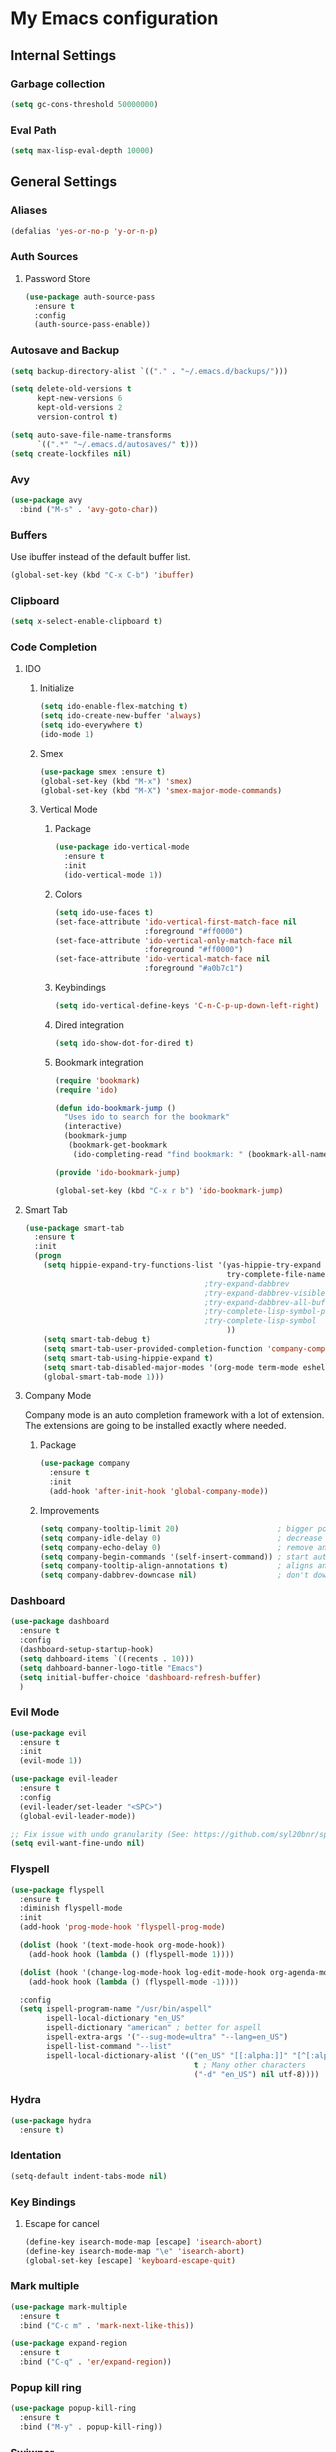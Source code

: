 * My Emacs configuration
** Internal Settings
*** Garbage collection
    #+BEGIN_SRC emacs-lisp
      (setq gc-cons-threshold 50000000)
    #+END_SRC
*** Eval Path
    #+BEGIN_SRC emacs-lisp
      (setq max-lisp-eval-depth 10000)
    #+END_SRC
** General Settings
*** Aliases
    #+BEGIN_SRC emacs-lisp
      (defalias 'yes-or-no-p 'y-or-n-p)
    #+END_SRC
*** Auth Sources
**** Password Store
     #+BEGIN_SRC emacs-lisp
       (use-package auth-source-pass
         :ensure t
         :config
         (auth-source-pass-enable))
     #+END_SRC
*** Autosave and Backup
    #+BEGIN_SRC emacs-lisp
      (setq backup-directory-alist `(("." . "~/.emacs.d/backups/")))

      (setq delete-old-versions t
            kept-new-versions 6
            kept-old-versions 2
            version-control t)

      (setq auto-save-file-name-transforms
            `((".*" "~/.emacs.d/autosaves/" t)))
      (setq create-lockfiles nil)
    #+END_SRC
*** Avy
    #+BEGIN_SRC emacs-lisp
      (use-package avy
        :bind ("M-s" . 'avy-goto-char))
    #+END_SRC
*** Buffers
    Use ibuffer instead of the default buffer list.
    #+BEGIN_SRC emacs-lisp
      (global-set-key (kbd "C-x C-b") 'ibuffer)
    #+END_SRC
*** Clipboard
    #+BEGIN_SRC emacs-lisp
      (setq x-select-enable-clipboard t)
    #+END_SRC
*** Code Completion
**** IDO
***** Initialize
      #+BEGIN_SRC emacs-lisp
        (setq ido-enable-flex-matching t)
        (setq ido-create-new-buffer 'always)
        (setq ido-everywhere t)
        (ido-mode 1)
      #+END_SRC
***** Smex      
      #+BEGIN_SRC emacs-lisp
        (use-package smex :ensure t)
        (global-set-key (kbd "M-x") 'smex)
        (global-set-key (kbd "M-X") 'smex-major-mode-commands)
      #+END_SRC
***** Vertical Mode
****** Package
       #+BEGIN_SRC emacs-lisp
         (use-package ido-vertical-mode
           :ensure t
           :init
           (ido-vertical-mode 1))
       #+END_SRC
****** Colors
       #+BEGIN_SRC emacs-lisp
         (setq ido-use-faces t)
         (set-face-attribute 'ido-vertical-first-match-face nil
                             :foreground "#ff0000")
         (set-face-attribute 'ido-vertical-only-match-face nil
                             :foreground "#ff0000")
         (set-face-attribute 'ido-vertical-match-face nil
                             :foreground "#a0b7c1")
       #+END_SRC
****** Keybindings
       #+BEGIN_SRC emacs-lisp
         (setq ido-vertical-define-keys 'C-n-C-p-up-down-left-right)
       #+END_SRC      
****** Dired integration
       #+BEGIN_SRC emacs-lisp
         (setq ido-show-dot-for-dired t)
       #+END_SRC
****** Bookmark integration
       #+BEGIN_SRC emacs-lisp
         (require 'bookmark)
         (require 'ido)

         (defun ido-bookmark-jump ()
           "Uses ido to search for the bookmark"
           (interactive)
           (bookmark-jump
            (bookmark-get-bookmark
             (ido-completing-read "find bookmark: " (bookmark-all-names)))))

         (provide 'ido-bookmark-jump)

         (global-set-key (kbd "C-x r b") 'ido-bookmark-jump)
       #+END_SRC
**** Smart Tab
     #+BEGIN_SRC emacs-lisp
       (use-package smart-tab
         :ensure t
         :init
         (progn
           (setq hippie-expand-try-functions-list '(yas-hippie-try-expand
                                                    try-complete-file-name-partially
                                               ;try-expand-dabbrev
                                               ;try-expand-dabbrev-visible
                                               ;try-expand-dabbrev-all-buffers
                                               ;try-complete-lisp-symbol-partially
                                               ;try-complete-lisp-symbol
                                                    ))
           (setq smart-tab-debug t)
           (setq smart-tab-user-provided-completion-function 'company-complete)
           (setq smart-tab-using-hippie-expand t)
           (setq smart-tab-disabled-major-modes '(org-mode term-mode eshell-mode inferior-python-mode))
           (global-smart-tab-mode 1)))
     #+END_SRC
**** Company Mode
     Company mode is an auto completion framework with a lot of extension.
     The extensions are going to be installed exactly where needed.
***** Package
      #+BEGIN_SRC emacs-lisp
        (use-package company
          :ensure t
          :init
          (add-hook 'after-init-hook 'global-company-mode))
      #+END_SRC
***** Improvements
      #+BEGIN_SRC emacs-lisp
        (setq company-tooltip-limit 20)                      ; bigger popup window
        (setq company-idle-delay 0)                          ; decrease delay before autocompletion popup shows
        (setq company-echo-delay 0)                          ; remove annoying blinking
        (setq company-begin-commands '(self-insert-command)) ; start autocompletion only after typing
        (setq company-tooltip-align-annotations t)           ; aligns annotation to the right hand side
        (setq company-dabbrev-downcase nil)                  ; don't downcase
      #+END_SRC
*** Dashboard
    #+BEGIN_SRC emacs-lisp
      (use-package dashboard
        :ensure t
        :config
        (dashboard-setup-startup-hook)
        (setq dahboard-items `((recents . 10)))
        (setq dahboard-banner-logo-title "Emacs")
        (setq initial-buffer-choice 'dashboard-refresh-buffer)
        )
    #+END_SRC
*** Evil Mode
    #+BEGIN_SRC emacs-lisp
      (use-package evil
        :ensure t
        :init
        (evil-mode 1))

      (use-package evil-leader
        :ensure t
        :config
        (evil-leader/set-leader "<SPC>")
        (global-evil-leader-mode))

      ;; Fix issue with undo granularity (See: https://github.com/syl20bnr/spacemacs/issues/2675)
      (setq evil-want-fine-undo nil)
    #+END_SRC
*** Flyspell 
    #+BEGIN_SRC emacs-lisp
      (use-package flyspell
        :ensure t
        :diminish flyspell-mode
        :init
        (add-hook 'prog-mode-hook 'flyspell-prog-mode)

        (dolist (hook '(text-mode-hook org-mode-hook))
          (add-hook hook (lambda () (flyspell-mode 1))))

        (dolist (hook '(change-log-mode-hook log-edit-mode-hook org-agenda-mode-hook))
          (add-hook hook (lambda () (flyspell-mode -1))))

        :config
        (setq ispell-program-name "/usr/bin/aspell"
              ispell-local-dictionary "en_US"
              ispell-dictionary "american" ; better for aspell
              ispell-extra-args '("--sug-mode=ultra" "--lang=en_US")
              ispell-list-command "--list"
              ispell-local-dictionary-alist '(("en_US" "[[:alpha:]]" "[^[:alpha:]]" "['‘’]"
                                               t ; Many other characters
                                               ("-d" "en_US") nil utf-8))))
    #+END_SRC
*** Hydra
    #+BEGIN_SRC emacs-lisp
      (use-package hydra
        :ensure t)
    #+END_SRC
*** Identation
    #+BEGIN_SRC emacs-lisp
      (setq-default indent-tabs-mode nil)
    #+END_SRC
*** Key Bindings
**** Escape for cancel
     #+BEGIN_SRC emacs-lisp
       (define-key isearch-mode-map [escape] 'isearch-abort)
       (define-key isearch-mode-map "\e" 'isearch-abort)
       (global-set-key [escape] 'keyboard-escape-quit)
     #+END_SRC
*** Mark multiple
    #+BEGIN_SRC emacs-lisp
      (use-package mark-multiple
        :ensure t
        :bind ("C-c m" . 'mark-next-like-this))

      (use-package expand-region
        :ensure t
        :bind ("C-q" . 'er/expand-region))
    #+END_SRC
*** Popup kill ring
    #+BEGIN_SRC emacs-lisp
      (use-package popup-kill-ring
        :ensure t
        :bind ("M-y" . popup-kill-ring))
    #+END_SRC
*** Swiwper
    #+BEGIN_SRC emacs-lisp
      (use-package swiper
        :bind ("C-s" . 'swiper)
        :custom
        (swiper-action-recenter t))
    #+END_SRC
*** Transparency
    #+BEGIN_SRC emacs-lisp
      (set-frame-parameter (selected-frame) 'alpha '(95 . 80))
      (add-to-list 'default-frame-alist '(alpha . (95. 80)))
    #+END_SRC
*** Windows
**** Switching
     #+BEGIN_SRC emacs-lisp
       (use-package ace-window 
         :ensure t
         :init
         (global-set-key (kbd "M-o") 'ace-window))
     #+END_SRC
**** Splitting     
     #+BEGIN_SRC emacs-lisp
       (defun split-and-follow-horizontally ()
         (interactive)
         (split-window-right)
         (balance-windows)
         (other-window 1))

       (global-set-key (kbd "C-x 2") 'split-and-follow-horizontally)

       (defun split-and-follow-vertically ()
         (interactive)
         (split-window-below)
         (balance-windows)
         (other-window 1))

       (global-set-key (kbd "C-x 3") 'split-and-follow-vertically)
     #+END_SRC
*** Which Key
    #+BEGIN_SRC emacs-lisp
      (use-package which-key
        :ensure t
        :init
        (which-key-mode))
    #+END_SRC  
** UI
*** Layout
    #+BEGIN_SRC emacs-lisp
      (tool-bar-mode -1)
      (menu-bar-mode -1)
      (scroll-bar-mode -1)
    #+END_SRC      
*** Windows
**** winum
     #+BEGIN_SRC emacs-lisp
       (use-package winum
         :ensure t
         :init
         (setq winum-keymap
               (let ((map (make-sparse-keymap)))
                 (define-key map (kbd "C-`") 'winum-select-window-by-number)
                 (define-key map (kbd "M-0") 'winum-select-window-0-or-10)
                 (define-key map (kbd "M-1") 'winum-select-window-1)
                 (define-key map (kbd "M-2") 'winum-select-window-2)
                 (define-key map (kbd "M-3") 'winum-select-window-3)
                 (define-key map (kbd "M-4") 'winum-select-window-4)
                 (define-key map (kbd "M-5") 'winum-select-window-5)
                 (define-key map (kbd "M-6") 'winum-select-window-6)
                 (define-key map (kbd "M-7") 'winum-select-window-7)
                 (define-key map (kbd "M-8") 'winum-select-window-8)
                 map)))
     #+END_SRC
*** Editor
**** Arrow Keys
     #+BEGIN_SRC emacs-lisp
       (define-minor-mode no-arrows-mode
         "Overrides all major and minor mode keys"
         :global nil)

       (defvar no-arrows-map (make-sparse-keymap "no-arrows-map")
         "Override all major and minor mode keys")

       (add-to-list 'emulation-mode-map-alists
                    `((no-arrows-mode . ,no-arrows-map)))

       (define-key no-arrows-map (kbd "<left>")
         (lambda ()
           (interactive)
           (message "Use Vim keys: h for Left")))

       (define-key no-arrows-map (kbd "<right>")
         (lambda ()
           (interactive)
           (message "Use Vim keys: l for Right")))

       (define-key no-arrows-map (kbd "<up>")
         (lambda ()
           (interactive)
           (message "Use Vim keys: k for Up")))

       (define-key no-arrows-map (kbd "<down>")
         (lambda ()
           (interactive)
           (message "Use Vim keys: j for Down")))

       (evil-make-intercept-map no-arrows-map)
       (add-hook 'prog-mode-hook 'no-arrows-mode)
       (add-hook 'org-mode-hook 'no-arrows-mode)
     #+END_SRC
**** Editorconfig     
     #+BEGIN_SRC emacs-lisp
       (use-package editorconfig
         :ensure t
         :config
         (editorconfig-mode 1))
     #+END_SRC
**** Highlight line
     #+BEGIN_SRC emacs-lisp
       (global-hl-line-mode t)
     #+END_SRC
**** Line numbers
     #+BEGIN_SRC emacs-lisp
       (use-package linum-relative
         :ensure t
         :init
         (setq linum-relative-current-symbol ""))

       (evil-leader/set-key "r" 'linum-relative-toggle)
       ;; We don't want this on non programming modes
       (add-hook 'prog-mode-hook (lambda () (linum-relative-mode)))
     #+END_SRC
**** Sudo edit
     This allows editing files that require root access.

     #+BEGIN_SRC emacs-lisp
       (use-package sudo-edit
         :ensure t
         :bind ("s-e" . sudo-edit))
     #+END_SRC
     The plugin plays extremely well with a custom su wrapper that combines su with passwordless sudo.
**** Scroll     
     #+BEGIN_SRC emacs-lisp
       (setq scroll-conservatively 100)
     #+END_SRC
**** Rainbow delimeters
     To be able to match parenthesis etc:
     #+BEGIN_SRC emacs-lisp
       (use-package rainbow-delimiters
         :ensure t
         :init
         (rainbow-delimiters-mode 1))
     #+END_SRC     
**** Visual fill column
     #+BEGIN_SRC emacs-lisp
       (use-package visual-fill-column
         :ensure t)
     #+END_SRC
*** Theme
    #+BEGIN_SRC emacs-lisp
      (load "~/.config/emacs/themes/darcula-theme.el")
    #+END_SRC
**** Custor cursor
     #+BEGIN_SRC emacs-lisp
       (setq-default cursor-type 'bar)
       (set-cursor-color "#ff0000")
       (set-face-attribute 'cursor "#ff0000")
     #+END_SRC
**** Custom colors
     #+BEGIN_SRC emacs-lisp
       (defun darkside()
         "Use dark background"
         (interactive)
         (set-foreground-color "#a9b7c1")
         (set-background-color "#262626")
         (set-cursor-color "#ff0000")
         (set-face-background 'vertical-border "#262626"))

       (defun lightside()
         "Use light background"
         (interactive)
         (set-foreground-color "#000000")
         (set-background-color "#e5e5e0")
         (set-cursor-color "#ff0000")
         (set-face-background 'highlight "#555555")
         (set-face-background 'vertical-border "#e5e5e0"))
       (darkside)
       ;; Let's hide the ugly vertical border
       (set-face-foreground 'vertical-border (face-background 'vertical-border))

       (defun laptop-mode()
         "Modify theme for latpop use"
         (interactive)
         (set-face-attribute 'default nil :height 75)
         )

       (defun desktop-mode()
         "Modify theme for latpop use"
         (interactive)
         (set-face-attribute 'default nil :height 100)
         )
     #+END_SRC
*** Status Line
**** COMMENT powerline
     #+BEGIN_SRC emacs-lisp
       (use-package powerline
         :ensure t)

       (require 'powerline)
       (powerline-center-theme)
       (setq powerline-default-separator    'arrow)
     #+END_SRC
**** COMMENT smartline
     #+BEGIN_SRC emacs-lisp
       (use-package smart-mode-line-powerline-theme	  :ensure t
         :after powerline
         :after smart-mode-line
         :config
         (sml/setup)
         (sml/apply-theme 'dark))

     #+END_SRC
**** spaceline
     #+BEGIN_SRC emacs-lisp
       (use-package spaceline
         :ensure t
         :init
         (progn
           (require 'spaceline-config)
           (setq powerline-default-separator 'arrow)
           (setq spaceline-workspace-numbers-unicode t)
                                               ;	 (setq spaceline-separator-dir-left '(left . left))
                                               ;	 (setq spaceline-separator-dir-right '(right . right))
           (setq powerline-height 32)
           (setq spaceline-highlight-face-func 'spaceline-highlight-face-evil-state)
           (winum-mode)
           (spaceline-toggle-major-mode-on)
           (spaceline-toggle-minor-modes-on)
           (spaceline-toggle-hud-on)
           (spaceline-toggle-projectile-root-on)
           (spaceline-toggle-version-control-on)
           (spaceline-toggle-python-pyenv-on)
           (spaceline-spacemacs-theme)
           ))
     #+END_SRC
**** Customization
     #+BEGIN_SRC emacs-lisp
       (set-face-attribute 'mode-line nil
                           :background "#262626"
                           :foreground "#555555"
                           :box nil)
       (set-face-attribute 'mode-line-inactive nil
                           :background "#262626"
                           :foreground "#262626"
                           :box nil)
       (set-face-attribute 'mode-line-buffer-id nil
                           :background  "#262626"
                           :foreground  "#c57632"
                           :box nil)
       (set-face-attribute 'mode-line-buffer-id-inactive nil
                           :background  "#262626"
                           :foreground  "#555555"
                           :box nil)

       (setq powerline-arrow-shape 'arrow)
     #+END_SRC     
*** Completion
** Tools
*** Browser
**** Package
     #+BEGIN_SRC emacs-lisp
       (use-package eww
         :ensure t)

       (use-package eww-lnum
         :ensure t)
     #+END_SRC
**** Hydra
     #+BEGIN_SRC emacs-lisp
       (defhydra eww-hydra (:hint nil :exit t)
         ;; The '_' character is not displayed. This affects columns alignment.
         ;; Remove s many spaces as needed to make up for the '_' deficit.
         "
                       ^Bookmark^                        ^Test or Task^                       ^Navigation^
                       ^^^^^^-----------------------------------------------------------------------------------------------
                        _B_: eww-bookmark-mode            _e_: eww                          _f_: eww-lnum-follow
                        _s_: eww-bookmark-save            _d_: eww-download                 _>_: eww-forward_url
                        _y_: eww-bookamrk-yank                                            _<_: eww-back-url
                        _k_: eww-bookamrk-kill                                            _u_: eww-up-url
                        _b_: eww-bookmark-browse                                          _t_: eww-top-url
                       "
                                               ; Edit
         ("B" eww-bookmark-mode)
         ("s" eww-bookmark-save)
         ("y" eww-bookmark-yank)
         ("k" eww-bookmark-kill)
         ("b" eww-bookamrk-browse)
                                               ; Task
         ("e" eww :hydra-deactivate t)
         ("d" eww-download)
                                               ; Navifation
         ("f" eww-lnum-follow)
         (">" eww-forward-url)
         ("<" eww-back-url)
         ("u" eww-up-url)
         ("t" eww-top-url)
         ("q" nil "quit"))

       (evil-leader/set-key "e" 'eww-hydra/body)
       (add-hook 'eww-after-render-hook 'eww-hydra/body)

     #+END_SRC
**** Custom     
     #+BEGIN_SRC emacs-lisp
       (defun xdg-open (url &rest ignore)
         "Calls xdg-open"
         (call-process-shell-command (format "xdg-open %s&" (url-encode-url url)) nil 0))

       (setq browse-url-browser-function 'xdg-open)
     #+END_SRC
*** Email
**** mu4e
***** package
      #+BEGIN_SRC emacs-lisp
        (use-package mu4e
          :load-path "/usr/share/emacs/site-lisp/mu4e/"
          )

        (use-package evil-mu4e
          :ensure t)
      #+END_SRC
***** account info
      #+BEGIN_SRC emacs-lisp
        (setq user-mail-address "iocanel@gmail.com"
              user-full-name "Ioannis Canellos")

        ;; mail directory
        (setq mu4e-maildir "~/.mail")
        (setq mu4e-drafts-folder "/iocanel@gmail.com/Drafts")
        (setq mu4e-refile-folder "/iocanel@gmail.com/Archived")
        (setq mu4e-trash-folder "/iocanel@gmail.com/Deleted Messages")
        (setq mu4e-sent-folder "/iocanel@gmail.com/Sent Messages")
        (setq mu4e-get-mail-command "~/scripts/util/get-mail-and-index")
        (setq mu4e-update-interval 300)

        (setq mu4e-compose-context-policy 'ask-if-none
              mu4e-context-policy 'pick-first
              mu4e-contexts
              `( ,(make-mu4e-context
                   :name "personal"
                   :enter-func (lambda () (mu4e-message "Switch to iocanel@gmail.com"))
                   ;; leave-func not defined
                   :match-func (lambda (msg)
                                 (when msg
                                   (string-match-p "^/iocanel@gmail.com" (mu4e-message-field msg :maildir))))
                   :vars '((smtpmail-smtp-user               . "iocanel@gmail.com")
                           (mail-reply-to                    . "iocanel@gmail.com")
                           (user-mail-address                . "iocanel@gmail.com")
                           (user-full-name                   . "Ioannis Canellos")
                           (message-send-mail-function       . message-send-mail-with-sendmail)
                           (sendmail-program                 . "/usr/bin/msmtp")
                           (message-sendmail-extra-arguments . ("-C" "/home/iocanel/.config/msmtp/config" "--read-envelope-from"))
                           (message-sendmail-f-is-evil       . t)
                           (mu4e-sent-messages-behavior      . delete)
                           (mu4e-compose-signature           . t)))
                 ,(make-mu4e-context
                   :name "redhat"
                   :enter-func (lambda () (mu4e-message "Switch to ikanello@redhat.com"))
                   :match-func (lambda (msg)
                                 (when msg
                                   (string-match-p "^/ikanello@redhat.com" (mu4e-message-field msg :maildir))))
                   :vars '((smtpmail-smtp-user               . "ikanello@redhat.com")
                           (mail-reply-to                    . "ikanello@redhat.com")
                           (user-mail-address                . "ikanello@redhat.com")
                           (user-full-name                   . "Ioannis Canellos")
                           (message-send-mail-function       . message-send-mail-with-sendmail)
                           (sendmail-program                 . "/usr/bin/msmtp")
                           (message-sendmail-extra-arguments . ("-C" "/home/iocanel/.config/msmtp/config" "--read-envelope-from"))
                           (message-sendmail-f-is-evil       . t)
                           (mu4e-sent-messages-behavior      . delete)
                           (mu4e-compose-signature           .  t)))))
      #+END_SRC
***** alerts
      #+BEGIN_SRC emacs-lisp
        (use-package mu4e-alert
          :ensure t)

        (setq mu4e-alert-interesting-mail-query
              (concat
               "flag:unread"
               " and not flag:list"
               " and not flag:trashed"
               " and (to:iocanel or ikanello)"))

        (mu4e-alert-set-default-style 'libnotify)
        (add-hook 'after-init-hook #'mu4e-alert-enable-notifications)

        (add-hook 'after-init-hook #'mu4e-alert-enable-mode-line-display)
      #+END_SRC
***** msmtp
      #+BEGIN_SRC emacs-lisp
        (setq message-send-mail-function 'message-send-mail-with-sendmail)
        (setq sendmail-program "msmtp")
        (setq message-sendmail-extra-arguments '("-C" "/home/iocanel/.config/msmtp/config" "--read-envelope-from"))
        (setq message-sendmail-f-is-evil 't)
        (setq message-kill-buffer-on-exit t)
      #+END_SRC
***** customization
      #+BEGIN_SRC emacs-lisp
        (set-face-attribute 'mu4e-replied-face nil :inherit 'link :underline nil)
        (set-face-attribute 'mu4e-trashed-face nil :foreground "#555555")
        (add-to-list 'mu4e-view-actions '("ViewInBrowser" . mu4e-action-view-in-browser) t)
        (setq mu4e-headers-results-limit 1000000)
        ;; Why would I want to leave my message open after I've sent it?
        (setq message-kill-buffer-on-exit t)
        ;; Don't ask for a 'context' upon opening mu4e
        (setq mu4e-context-policy 'pick-first)
        ;; Don't ask to quit... why is this the default?
        (setq mu4e-confirm-quit nil)
        (setq mu4e-headers-visible-lines 25)

        (add-hook 'mu4e-view-mode-hook 'mu4e-mark-region-code)
        ;;; Show Smileys
        (add-hook 'mu4e-view-mode-hook 'smiley-buffer)

        (add-hook 'mu4e-compose-mode-hook
                  (lambda ()
                    (set-fill-column 72)
                    (auto-fill-mode 0)
                    (visual-fill-column-mode)
                    (setq visual-line-fringe-indicators '(left-curly-arrow right-curly-arrow))
                    (visual-line-mode)))
      #+END_SRC
***** bookmarks
      #+BEGIN_SRC emacs-lisp
                (setq mu4e-bookmarks
                      '(
                        ("date:2d..now AND flag:unread and NOT flag:trashed AND not flag:list AND date:30d..now AND (to:iocanel or ikanello)" "Must read" ?r)
                        ("flag:unread AND NOT flag:trashed AND NOT maildir:\"/Archived\"" "Unread messages" ?U)
                        ("date:2d..now AND flag:unread AND NOT flag:trashed AND NOT maildir:\"/Archived\"" "Recent unread messages" ?u)
                        ("mime:text/calendar" "Events" ?E)
                        ("date:30d..now AND mime:text/calendar" "Recent Events" ?e)
                        ("not flag:list AND date:30d..now AND (to:iocanel or ikanello)" "Personal" ?P)
                        ("date:2d..now AND not flag:list AND date:30d..now AND (to:iocanel or ikanello)" "Recent Personal" ?p)
                        ("date:today" "Today's messages" ?t)
                        ("date:7d..now" "Last 7 days" ?w)
                        ))
      #+END_SRC
*** LaTex
**** Package
     #+BEGIN_SRC emacs-lisp
       (use-package auctex
         :ensure t
         :mode ("\\.tex\\'" . latex-mode)
         :commands (latex-mode LaTeX-mode plain-tex-mode)
         :init
         (progn
           (add-hook 'LaTeX-mode-hook #'LaTeX-preview-setup)
           (add-hook 'LaTeX-mode-hook #'flyspell-mode)
           (add-hook 'LaTeX-mode-hook #'turn-on-reftex)
           (setq TeX-auto-save t
                 TeX-parse-self t
                 TeX-save-query nil
                 TeX-PDF-mode t)
           (setq-default TeX-master nil)))

     #+END_SRC
**** Preview
     #+BEGIN_SRC emacs-lisp
       (use-package latex-preview-pane
         :ensure t)
     #+END_SRC
**** Autofill
     #+BEGIN_SRC emacs-lisp
       (defun schnouki/latex-auto-fill ()
         "Turn on auto-fill for LaTeX mode."
         (turn-on-auto-fill)
         (set-fill-column 80)
         (setq default-justification 'left))
       (add-hook 'LaTeX-mode-hook #'schnouki/latex-auto-fill)
     #+END_SRC
**** Skip LaTex commands from spellchecking
     #+BEGIN_SRC emacs-lisp
       (defvar schnouki/ispell-tex-skip-alists
         '("cite" "nocite"
           "includegraphics"
           "author" "affil"
           "ref" "eqref" "pageref"
           "label"))
       (setq ispell-tex-skip-alists
             (list
              (append (car ispell-tex-skip-alists)
                      (mapcar #'(lambda (cmd) (list (concat "\\\\" cmd) 'ispell-tex-arg-end)) schnouki/ispell-tex-skip-alists))
              (cadr ispell-tex-skip-alists)))
     #+END_SRC
**** Synchronize with Evince
     #+BEGIN_SRC emacs-lisp
       (defun synctex/un-urlify (fname-or-url)
         "A trivial function that replaces a prefix of file:/// with just /."
         (if (string= (substring fname-or-url 0 8) "file:///")
             (substring fname-or-url 7)
           fname-or-url))

       (defun synctex/evince-sync (file linecol &rest ignored)
         "Handle synctex signal from Evince."
         (let* ((fname (url-unhex-string (synctex/un-urlify file)))
                (buf (find-buffer-visiting fname))
                (line (car linecol))
                (col (cadr linecol)))
           (if (null buf)
               (message "[Synctex]: %s is not opened..." fname)
             (switch-to-buffer buf)
             (goto-char (point-min))
             (forward-line (1- (car linecol)))
             (unless (= col -1)
               (move-to-column col)))))

       (defvar *dbus-evince-signal* nil)

       (defun synctex/enable-evince-sync ()
         "Enable synctex with Evince over DBus."
         (require 'dbus)
         (when (and
                (eq window-system 'x)
                (fboundp 'dbus-register-signal))
           (unless *dbus-evince-signal*
             (setf *dbus-evince-signal*
                   (dbus-register-signal
                    :session nil "/org/gnome/evince/Window/0"
                    "org.gnome.evince.Window" "SyncSource"
                    'synctex/evince-sync)))))

       (add-hook 'LaTeX-mode-hook 'synctex/enable-evince-sync)
     #+END_SRC
*** Projectile
**** Package
     #+BEGIN_SRC emacs-lisp
       (use-package projectile
         :config
         (projectile-global-mode)
         (setq projectile-completion-system 'ido)
         (setq projectile-use-git-grep t)
         (setq projectile-switch-project-action 'projectile-dired)
         (global-set-key (kbd "C-c p o") 'projectile-switch-project)
         (global-set-key (kbd "C-c p f") 'projectile-find-file)
         (global-set-key (kbd "C-c p g") 'projectile-grep)
         :ensure t)
     #+END_SRC
*** Terminal
**** Eshell
***** Package
      #+BEGIN_SRC emacs-lisp
        (use-package eshell :ensure t)
      #+END_SRC
***** Visual commands
      #+BEGIN_SRC emacs-lisp
        (add-hook 'eshell-mode-hook
                  (lambda ()
                    (add-to-list 'eshell-visual-commands "ssh")
                    (add-to-list 'eshell-visual-commands "tail")
                    (add-to-list 'eshell-visual-commands "top")))
      #+END_SRC
***** Aliases
      #+BEGIN_SRC emacs-lisp
                (add-hook 'eshell-mode-hook (lambda ()
                                              (eshell/alias "cls" "clear-scrollback")
                                              (eshell/alias "d" "dired $1")
                                              (eshell/alias "e" "find-file $1")
                                              (eshell/alias "ee" "find-file-other-window $1")
                                              (eshell/alias "emacs" "find-file-other-window $1")
                                              (eshell/alias "ff" "find-file $1")
                                              (eshell/alias "gd" "magit-diff-unstaged")
                                              (eshell/alias "gds" "magit-diff-staged")
                                              (eshell/alias "ll" "ls -AlohG --color=always $*")
                                              (eshell/alias "ls" "TERM=ansi ls --color=always $*")
                                              (eshell/alias "mci" "mvn clean install")
                                              (eshell/alias "vi" "find-file-other-window $1")


        ))
      #+END_SRC
***** Prompt
      #+BEGIN_SRC emacs-lisp
        (defun pwd-replace-home (pwd)
          "Replace home in PWD with tilde (~) character."
          (interactive)
          (let* ((home (expand-file-name (getenv "HOME")))
                 (home-len (length home)))
            (if (and
                 (>= (length pwd) home-len)
                 (equal home (substring pwd 0 home-len)))
                (concat "~" (substring pwd home-len))
              pwd)))

        (defun pwd-shorten-dirs (pwd)
          "Shorten all directory names in PWD except the last two."
          (let ((p-lst (split-string pwd "/")))
            (if (> (length p-lst) 2)
                (concat
                 (mapconcat (lambda (elm) (if (zerop (length elm)) ""
                                            (substring elm 0 1)))
                            (butlast p-lst 2)
                            "/")
                 "/"
                 (mapconcat (lambda (elm) elm)
                            (last p-lst 2)
                            "/"))
              pwd))	)

        (setq eshell-prompt-function (lambda nil
                                       (concat
                                        (propertize (pwd-shorten-dirs (pwd-replace-home (eshell/pwd))) 'face `(:foreground "#528369"))
                                        (propertize "\n" 'face `(:foreground "#c57632"))
                                        (propertize " $ " 'face `(:foreground "#c57632")))))
        (setq eshell-highlight-prompt nil)
      #+End_SRC
***** Disable highlighting
      #+BEGIN_SRC emacs-lisp
        (add-hook 'eshell-mode-hook (lambda ()
                                      (setq-local global-hl-line-mode nil)))
      #+END_SRC
***** Autosuggest
      #+BEGIN_SRC emacs-lisp
        (use-package esh-autosuggest
        :hook (eshell-mode . esh-autosuggest-mode)
          ;; If you have use-package-hook-name-suffix set to nil, uncomment and use the
          ;; line below instead:
        ;; :hook (eshell-mode-hook . esh-autosuggest-mode)
        :ensure t)
      #+END_SRC
**** Mutli-term
     #+BEGIN_SRC emacs-lisp
       (use-package multi-term :ensure t)
       (defvar multi-term-program "/bin/zsh")
     #+END_SRC
**** Ansi-term
     #+BEGIN_SRC emacs-lisp
       (defvar my-term-shell "/bin/zsh")
       (defadvice ansi-term (before force-zsh)
         (interactive (list my-term-shell)))
       (ad-activate 'ansi-term)
     #+END_SRC
**** Terminal Binding
     #+BEGIN_SRC emacs-lisp
       (global-set-key (kbd "<S-'>") 'multi-term)
     #+END_SRC
*** Treemacs
    #+BEGIN_SRC emacs-lisp
      (use-package treemacs
        :ensure t
        :defer t
        :init
        (with-eval-after-load 'winum
          (define-key winum-keymap (kbd "M-0") #'treemacs-select-window))
        :config
        (progn
          (use-package treemacs-evil
            :ensure t
            :demand t)
          (setq treemacs-change-root-without-asking t
                treemacs-collapse-dirs              (if (executable-find "python") 3 0)
                treemacs-file-event-delay           5000
                treemacs-follow-after-init          t
                treemacs-follow-recenter-distance   0.1
                treemacs-goto-tag-strategy          'refetch-index
                treemacs-indentation                2
                treemacs-indentation-string         " "
                treemacs-is-never-other-window      nil
                treemacs-never-persist              nil
                treemacs-no-png-images              nil
                treemacs-recenter-after-file-follow t
                treemacs-recenter-after-tag-follow  nil
                treemacs-show-hidden-files          nil
                treemacs-silent-filewatch           nil
                treemacs-silent-refresh             nil
                treemacs-sorting                    'alphabetic-desc
                treemacs-tag-follow-cleanup         t
                treemacs-tag-follow-delay           1.5
                treemacs-width                      35)


          (set-face-attribute 'treemacs-git-modified-face nil
                              :weight 'bold
                              :foreground "#528639")
          (set-face-attribute 'treemacs-git-conflict-face nil
                              :weight 'bold
                              :foreground "#528639")
          (treemacs-follow-mode t)
          (treemacs-filewatch-mode t)
          (treemacs-git-mode 'simple) ;;an alternative is (treemacs-git-mode 'extended) which is currently slow for large projects.
          ))
      (use-package treemacs-projectile
        :defer t
        :ensure t
        :config
        (setq treemacs-header-function #'treemacs-projectile-create-header))

      (defun git-p (name path)
        (equal name ".git")
        )

      (setq treemacs-ignored-file-predicates '(git-p))

    #+END_SRC
**** Hydra
     #+BEGIN_SRC emacs-lisp
       (defhydra treemacs-hydra (:hint nil :exit t)
         ;; The '_' character is not displayed. This affects columns alignment.
         ;; Remove s many spaces as needed to make up for the '_' deficit.
         "
                ^Toggles^                           ^Windows^                              ^Navigation^
                ^^^^^^---------------------------------------------------------------------------------------------------
                 _t_: treemacs-toggle                _s_: treemacs-select-window            _b_: treemacs-bookmark
                 _p_: treemacs-projectile-toggle     _d_: treemacs-delete-other-windows     _f_: treemaces-find-file
                 _d_: treemacs-toggle-show-dot-files                                      _T_: treemacs-find-tag
                 _g_: magit-status
                "
                                               ; Toggles
         ("t" treemacs-toggle)
         ("p" treemacs-projectile-toggle)
         ("d" treemacs-toggle-show-dot-files)
         ("g" magit-status)
                                               ; Windows
         ("s" treemacs-select-window)
         ("d" treemacs-delete-other-windows)
                                               ; Navifation
         ("b" treemacs-bookmark)
         ("f" treemacs-find-file)
         ("T" treemacs-find-tag)
         ("q" nil "quit")) 

       (evil-leader/set-key "t" 'treemacs-hydra/body)

     #+END_SRC
*** COMMENT Sidebar
    #+BEGIN_SRC emacs-lisp
      (add-to-list 'load-path "~/.local/share/icons-in-terminal/") ;; If it's not already done
      (add-to-list 'load-path "~/workspace/src/github.com/sebastiencs/sidebar.el")
      (require 'sidebar)
      (global-set-key (kbd "C-x C-f") 'sidebar-open)
      (global-set-key (kbd "C-x C-a") 'sidebar-buffers-open)

    #+END_SRC
*** Snippets
    #+BEGIN_SRC emacs-lisp
      (use-package yasnippet
        :ensure t
        :init
        (setq yas-snippet-dirs
              '("~/.emacs.d/snippets"                 ;; personal snippets
                "~/.config/emacs/snippets"
                "~/.config/emacs/templates"
                ))
        (yas-global-mode)
        :config
        (use-package yasnippet-snippets
          :ensure t)
        (yas-reload-all))

      ;; Use yas-indent-line fixed in yaml-mode. This fixes issues with parameter mirroring breaking indentation
      (setq yas-indent-line 'fixed)

      ;; Add yasnippet support for all company backends
      ;; https://github.com/syl20bnr/spacemacs/pull/179
      (defvar company-mode/enable-yas t
        "Enable yasnippet for all backends.")

      (defun company-mode/backend-with-yas (backend)
        (if (or (not company-mode/enable-yas) (and (listp backend) (member 'company-yasnippet backend)))
            backend
          (append (if (consp backend) backend (list backend))
                  '(:with company-yasnippet))))

      (setq company-backends (mapcar #'company-mode/backend-with-yas company-backends))
    #+END_SRC
*** Stack Exchange    
**** Package
    #+BEGIN_SRC emacs-lisp
      (use-package sx
        :ensure t
        :config
        (bind-keys :prefix "C-c s"
                   :prefix-map my-sx-map
                   :prefix-docstring "Global keymap for SX."
                   ("q" . sx-tab-all-questions)
                   ("i" . sx-inbox)
                   ("o" . sx-open-link)
                   ("u" . sx-tab-unanswered-my-tags)
                   ("a" . sx-ask)
                   ("s" . sx-search)))

    #+END_SRC
**** Evil Configuration
***** Questions
      #+BEGIN_SRC emacs-lisp
        (define-minor-mode sx-evil-question-mode
          "Overrides SX related keys for question mode"
          :global nil)

        (defvar sx-evil-question-map (make-sparse-keymap "sx-evil-question-map")
          "Override all major and minor mode keys")

        (add-to-list 'emulation-mode-map-alists
                     `((sx-evil-question-mode . ,sx-evil-question-map)))


        (define-key sx-evil-question-map (kbd "<RET>") 'sx-display)
        (define-key sx-evil-question-map "a" 'sx-answer)
        (define-key sx-evil-question-map "c" 'sx-comment)
        (define-key sx-evil-question-map "O" 'sx-question-list--interactive-order-prompt)
        (define-key sx-evil-question-map "*" 'sx-star)
        (define-key sx-evil-question-map "e" 'sx-edit)
        (define-key sx-evil-question-map "d" 'sx-downvote)
        (define-key sx-evil-question-map "u" 'sx-upvote)
        (define-key sx-evil-question-map "q" 'quit-window)

        (evil-make-intercept-map sx-evil-question-map)
        (add-hook 'sx-question-mode-hook 'sx-evil-question-mode)
      #+END_SRC
***** Question List
      #+BEGIN_SRC emacs-lisp
        (define-minor-mode sx-evil-question-list-mode
          "Overrides SX related keys for question list mode"
          :global nil)

        (defvar sx-evil-question-list-map (make-sparse-keymap "sx-evil-question-list-map")
          "Override all major and minor mode keys")

        (add-to-list 'emulation-mode-map-alists
                     `((sx-evil-question-list-mode . ,sx-evil-question-list-map)))
        (define-key sx-evil-question-list-map (kbd "<RET>") 'sx-display)
        (define-key sx-evil-question-list-map "a" 'sx-ask)
        (define-key sx-evil-question-list-map "h" 'sx-question-list-hide)
        (define-key sx-evil-question-list-map "m" 'sx-question--mark-read)
        (define-key sx-evil-question-list-map "S" 'sx-search)
        (define-key sx-evil-question-list-map "s" 'sx-question-list-switch-site)
        (define-key sx-evil-question-list-map "t" 'sx-tab-switch)
        (define-key sx-evil-question-list-map "v" 'sx-visit-externally)
        (define-key sx-evil-question-list-map "q" 'quit-window)

        (evil-make-intercept-map sx-evil-question-list-map)
        (add-hook 'sx-question-list-mode-hook 'sx-evil-question-list-mode)

      #+END_SRC
***** Inbox
      #+BEGIN_SRC emacs-lisp
        (define-minor-mode sx-evil-inbox-mode
          "Overrides SX related keys for inbox mode"
          :global nil)

        (defvar sx-evil-inbox-map (make-sparse-keymap "sx-evil-inbox-map")
          "Override all major and minor mode keys")

        (add-to-list 'emulation-mode-map-alists
                     `((sx-evil-inbox-mode . ,sx-evil-inbox-map)))
        (define-key sx-evil-inbox-map (kbd "<RET>") 'sx-display)
        (define-key sx-evil-inbox-map "v" 'sx-visit-externally)
        (define-key sx-evil-inbox-map "q" 'quit-window)

        (evil-make-intercept-map sx-evil-inbox-map)
        (add-hook 'sx-inbox-mode-hook 'sx-evil-inbox-mode)

      #+END_SRC

     #+BEGIN_SRC emacs-lisp
     #+END_SRC
*** Version Control
**** Magit
     #+BEGIN_SRC emacs-lisp
       (use-package magit
         :ensure t)

       (use-package evil-magit
         :ensure t)

       (use-package magithub
         :after magit
         :config
         (magithub-feature-autoinject t)
         (setq magithub-clone-default-directory "~/workspace/src/github.com"))

       ;; Key bindings
       (global-set-key (kbd "C-c g s") 'magit-status)
       (global-set-key (kbd "C-c g p r") 'magit-gh-pulls-popup)
     #+END_SRC
**** Git timemachine
     Allows you a buffer to move back in time (previous commits)
***** Package     
      #+BEGIN_SRC emacs-lisp
        (use-package git-timemachine
          :ensure t
          :config
          (global-set-key (kbd "C-c g t") 'git-timemachine-toggle))
      #+END_SRC
***** Hooks
      #+BEGIN_SRC emacs-lisp
        (eval-after-load 'git-timemachine
          '(progn
             (evil-make-overriding-map git-timemachine-mode-map 'normal)
             ;; force update evil keymaps after git-timemachine-mode loaded
             (add-hook 'git-timemachine-mode-hook #'evil-normalize-keymaps)))
      #+END_SRC
***** Hydras
      #+BEGIN_SRC emacs-lisp
        (defhydra hydra-git-timemachine ()
          "Git timemachine"
          ("p" git-timemachine-show-previous-revision "previous revision")
          ("n" git-timemachine-show-next-revision "next revision")
          ("q" nil "quit"))
      #+END_SRC
**** Git gutter
     Displays marks on the left bar about changes since last commit.
     #+BEGIN_SRC emacs-lisp
       (use-package git-gutter-fringe :ensure t)
       ;; We don't want this on non programming modes
       (add-hook 'prog-mode-hook (lambda () (git-gutter-mode)))
     #+END_SRC
**** Github
***** Github Pull Request
      #+BEGIN_SRC emacs-lisp
        (use-package github-pullrequest :ensure t)
      #+END_SRC
***** Github Issues
      #+BEGIN_SRC emacs-lisp
        (use-package github-issues :ensure t)
      #+END_SRC
** Modes
*** Org Mode
**** Agenda
     #+BEGIN_SRC emacs-lisp
              (setq org-agenda-files (list "~/Documents/notes/gcal.org"
                                           "~/Documents/notes/todo.org"
                                           "~/Documents/notes/schedule.org"
                                           "~/Documents/notes/jira/"))

              (define-key global-map "\C-ca" 'org-agenda)
              (evil-leader/set-key "a" 'org-agenda)
     #+END_SRC
**** Babel
     #+BEGIN_SRC emacs-lisp
       (use-package org
         :config
         (org-babel-do-load-languages 'org-babel-load-languages
                                      '((shell      . t)
                                        (groovy     . t)
                                        (java       . t)
                                        (clojure    . t)
                                        (js         . t)
                                        (emacs-lisp . t)
                                        (python     . t))))
     #+END_SRC
**** Bullets
     To replace ascii asterisks with bullets:    
     #+BEGIN_SRC emacs-lisp
       (use-package org-bullets
         :ensure t
         :config
         (add-hook 'org-mode-hook (lambda () (org-bullets-mode))))
     #+END_SRC
**** Blogging
***** Installation
      To install the org2blog plugin:
      #+BEGIN_SRC emacs-lisp
        (use-package org2blog :ensure t)
      #+END_SRC
***** Setup
      #+BEGIN_SRC emacs-lisp
        (let (blog-password)
          (setq blog-password (replace-regexp-in-string "\n\\'" ""  (shell-command-to-string "pass show websites/iocanel.com/iocanel@gmail.com")))
          (setq org2blog/wp-blog-alist
                `(("iocanel.com"
                   :url "https://iocanel.com/xmlrpc.php"
                   :username "iocanel@gmail.com"
                   :password ,blog-password))))
      #+END_SRC      
***** Troubleshooting
****** Symbol’s function definition is void: org-define-error
       Issue and workaround can be found at: https://github.com/eschulte/epresent/issues/61
       #+BEGIN_SRC emacs-lisp
         (define-obsolete-function-alias 'org-define-error 'define-error)
       #+END_SRC
**** Capture
     #+BEGIN_SRC emacs-lisp
       (setq org-capture-templates
             '(("a" "Appointment"
                entry (file  "~/Documents/notes/gcal.org" ) "* %?\n\n%^T\n\n:PROPERTIES:\n\n:END:\n\n")
               ("l" "Link"
                entry (file+headline "~/Documents/notes/links.org" "Links") "* %? %^L %^g \n%T" :prepend t)
               ("t" "To Do Item"
                entry (file+headline "~/Documents/notes/todo.org" "To Do") "* TODO %?\n%u" :prepend t)
               ("n" "Note"
                entry (file+headline "~/Documents/notes/todo.org" "Notes") "* %?\n%u" :prepend t)
               ("j" "Journal"
                entry (file+datetree "~/Documents/notes/journal.org" "Journal") (file "~/.config/emacs/journal.orgtmpl"))
               ))



       (define-key global-map "\C-cc" 'org-capture)
       (evil-leader/set-key "c" 'org-capture)
     #+END_SRC
**** Code blocks
***** Edit code in a new window
      By pressing (C-c ') you can edit the code in a new buffer.
      #+BEGIN_SRC emacs-lisp
        (setq org-src-window-setup 'current-window)
      #+END_SRC    
***** Code block identation
      #+BEGIN_SRC emacs-lisp
        (setq org-src-tab-acts-natively t)
      #+END_SRC
***** Babel packs
      #+BEGIN_SRC emacs-lisp
        (use-package ob-go :ensure t)
        (use-package ob-typescript :ensure t)
      #+END_SRC
**** Evil
     #+BEGIN_SRC emacs-lisp
       (use-package org-evil :ensure t)
     #+END_SRC
**** Export Formats
***** asciidoc
      #+BEGIN_SRC emacs-lisp
        (use-package ox-asciidoc :ensure t)
      #+END_SRC
***** markdown
      #+BEGIN_SRC emacs-lisp
        (use-package ox-gfm :ensure t)
      #+END_SRC
**** Google Calendar
     #+BEGIN_SRC emacs-lisp
        (let ((client-id (replace-regexp-in-string "\n\\'" ""  (shell-command-to-string "pass show services/google/org-cal/iocanel@gmail.com/client-id")))
              (client-secret (replace-regexp-in-string "\n\\'" ""  (shell-command-to-string "pass show services/google/org-cal/iocanel@gmail.com/client-secret"))))

       (use-package org-gcal
         :ensure t
         :config
         (setq org-gcal-client-id client-id
               org-gcal-client-secret client-secret
               org-gcal-file-alist '(("iocanel@gmail.com" .  "~/Documents/notes/gcal.org"))))
       )
       (add-hook 'org-capture-after-finalize-hook (lambda () (org-gcal-sync) ))
       (add-hook 'org-agenda-mode-hook (lambda () (org-gcal-sync) ))


     #+END_SRC
**** Jira     
     #+BEGIN_SRC emacs-lisp
       (defun org-jira-login()
         (interactive)
         (let ((jira-password (replace-regexp-in-string "\n\\'" ""  (shell-command-to-string "pass show websites/jboss.org/iocanel"))))
           (jiralib-login "iocanel" jira-password)))

       (use-package org-jira
         :ensure t
         :config
         (org-jira-login))

       (setq jiralib-url "https://issues.jboss.org/")
       (setq jiralib-user-login-name "iocanel")
       (setq org-jira-working-dir "~/Documents/notes/jira")
     #+END_SRC
***** customizations
      #+BEGIN_SRC emacs-lisp
        (defvar org-jira-selected-board nil)
        (defvar org-jira-boards-cache ())
        (defvar org-jira-sprint-by-board-cache ())

        (defun org-jira-list-boards()
          "List all boards."
          (unless org-jira-boards-cache
            (setq org-jira-boards-cache (jiralib--agile-call-sync "/rest/agile/1.0/board" 'values))
            )
          org-jira-boards-cache)

        (defun org-jira-get-board()
          "Select a board if one not already selected."
          (unless org-jira-selected-board
            (setq org-jira-selected-board (org-jira-board-completing-read)))
            org-jira-selected-board
          )

        (defun org-jira-select-board()
          "Select a board."
          (interactive)
         (setq org-jira-selected-board (org-jira-board-completing-read))
        )

        (defun org-jira-board-completing-read()
          "Select a board by name."
          (interactive)
          (let* ((boards (org-jira-list-boards))
                 (board-names (mapcar #'(lambda (a) (cdr (assoc 'name a))) boards))
                 (board-name (completing-read "Choose board:" board-names)))
            (car (seq-filter #'(lambda (a) (equal (cdr (assoc 'name a)) board-name)) boards)))
          )

        (defun org-jira-get-project-boards(project-id)
          "Find the board of the project."
          )

        (defun org-jira-get-sprints-by-board(board-id &optional filter)
          "List all sprints by BOARD-ID."
          (interactive)
          (let ((board-sprints-cache (cdr (assoc board-id org-jira-sprint-by-board-cache))))
            (unless board-sprints-cache
              (setq board-sprints-cache (jiralib--agile-call-sync (format "/rest/agile/1.0/board/%s/sprint" board-id)'values)))

            (add-to-list 'org-jira-sprint-by-board-cache `(,board-id . ,board-sprints-cache))
            (if filter
                (seq-filter filter board-sprints-cache)
              board-sprints-cache))
          )

        (defun org-jira--active-sprint-p(sprint)
          "Predicate that checks if SPRINT is active."
          (not (assoc 'completeDate sprint))
          )


        (defun org-jira-sprint-completing-read(board-id)
          "Select an active sprint by name."
          (let* ((sprints (org-jira-get-sprints-by-board board-id 'org-jira--active-sprint-p))
                 (sprint-names (mapcar #'(lambda (a) (cdr (assoc 'name a))) sprints))
                 (sprint-name (completing-read "Choose sprint:" sprint-names)))
            (car (seq-filter #'(lambda (a) (equal (cdr (assoc 'name a)) sprint-name)) sprints))))

        (defun org-jira-move-issue-to-sprint(issue-id sprint-id)
          "Move issue with ISSUE-ID to sprint with SPRINT-ID."
                (jiralib--rest-call-it (format "/rest/agile/1.0/sprint/%s/issue" sprint-id) :type "POST" :data (format "{\"issues\": [\"%s\"]}" issue-id)))

        (defun org-jira-assign-current-issue-to-sprint()
          "Move the selected issue to an active sprint."
          (interactive)
          (let* ((issue-id (org-jira-parse-issue-id))
                 (board-id (cdr (assoc 'id (org-jira-get-board))))
                 (sprint-id (cdr (assoc 'id (org-jira-sprint-completing-read board-id)))))

            (org-jira-move-issue-to-sprint issue-id sprint-id)))

        (jiralib-get-users "SB")
        (org-jira-list-boards)
      #+END_SRC
***** hydra
      #+BEGIN_SRC emacs-lisp

        (defhydra org-jira-hydra (:hint nil :exit t)
          ;; The '_' character is not displayed. This affects columns alignment.
          ;; Remove s many spaces as needed to make up for the '_' deficit.
          "
                 ^Actions^           ^Issue^              ^Buffer^ 
                 ^^^^^^-----------------------------------------------------------------------------------------------
                  _L_ist issues      _u_pdate issue       _R_efresh issues in buffer 
                  _C_reate issue     update _c_omment
                                   assign _s_print
                                   _b_rowse issue
                                   _r_efresh issue
                                   _p_rogress issue
                 "
          ("L" org-jira-get-issues)
          ("C" org-jira-create-issue)
          ("R" org-jira-refresh-issues-in-buffer)

          ("u" org-jira-update-issue)
          ("c" org-jira-update-comment)
          ("b" org-jira-browse-issue)
          ("s" org-jira-assign-current-issue-to-sprint)
          ("r" org-jira-refresh-issue)
          ("p" org-jira-progress-issue)

          ("q" nil "quit"))

        (evil-leader/set-key "j" 'org-jira-hydra/body)
      #+END_SRC

**** Presentations
***** org-present
      #+BEGIN_SRC emacs-lisp
        ;; Seems missing at the moment
        ;; (use-package org-present :ensure t)
      #+END_SRC
***** ox-reveal
      #+BEGIN_SRC emacs-lisp
        (use-package ox-reveal :ensure t)
      #+END_SRC
** Development
*** Tools
**** Flycheck
    #+BEGIN_SRC emacs-lisp
      (use-package flycheck
        :ensure t
        :config
        (add-hook 'prog-mode-hook (lambda () (flycheck-mode))))

    #+END_SRC
**** Realgud
     #+BEGIN_SRC emacs-lisp
       (use-package realgud
         :ensure t)
     #+END_SRC
*** Languages and Frameworks
**** Angular
    #+BEGIN_SRC emacs-lisp
      (use-package ng2-mode :ensure t)
    #+END_SRC
**** Clojure
     Most of the clojure configuration comes from: https://github.com/howardabrams/dot-files/blob/master/emacs-clojure.org
***** clojure-mode
      #+BEGIN_SRC emacs-lisp
        (use-package clojure-mode
          :ensure t
          :init
          (defconst clojure--prettify-symbols-alist
            '(("fn"   . ?λ)))
          :config
          (add-hook 'clojure-mode-hook 'global-prettify-symbols-mode)
          :bind (("C-c d f" . cider-code)
                 ("C-c d g" . cider-grimoire)
                 ("C-c d w" . cider-grimoire-web)
                 ("C-c d c" . clojure-cheatsheet)
                 ("C-c d d" . dash-at-point))
          )
      #+END_SRC
***** cider
      #+BEGIN_SRC emacs-lisp
        (use-package cider
          :ensure t
          :commands (cider cider-connect cider-jack-in)

          :init
          (setq cider-auto-select-error-buffer t
                cider-repl-pop-to-buffer-on-connect nil
                cider-repl-use-clojure-font-lock t
                cider-repl-wrap-history t
                cider-repl-history-size 1000
                cider-show-error-buffer t
                nrepl-hide-special-buffers t
                ;; Stop error buffer from popping up while working in buffers other than the REPL:
                nrepl-popup-stacktraces nil)

          ;; (add-hook 'cider-mode-hook 'cider-turn-on-eldoc-mode)
          (add-hook 'cider-mode-hook 'company-mode)

          (add-hook 'cider-repl-mode-hook 'paredit-mode)
          (add-hook 'cider-repl-mode-hook 'superword-mode)
          (add-hook 'cider-repl-mode-hook 'company-mode)
          (add-hook 'cider-test-report-mode 'jcf-soft-wrap)

          :bind (:map cider-mode-map
                 ("C-c C-v C-c" . cider-send-and-evaluate-sexp)
                 ("C-c C-p"     . cider-eval-print-last-sexp))
        )
      #+END_SRC
***** paredit
      #+BEGIN_SRC emacs-lisp
        (use-package paredit
          :ensure t
          :bind ("M-^" . paredit-delete-indentation)
          :bind ("C-^" . paredit-remove-newlines)
          :init
          (add-hook 'clojure-mode-hook 'paredit-mode))

        (defun paredit-delete-indentation (&optional arg)
          "Handle joining lines that end in a comment."
          (interactive "*P")
          (let (comt)
            (save-excursion
              (move-beginning-of-line (if arg 1 0))
              (when (skip-syntax-forward "^<" (point-at-eol))
                (setq comt (delete-and-extract-region (point) (point-at-eol)))))
            (delete-indentation arg)
            (when comt
              (save-excursion
                (move-end-of-line 1)
                (insert " ")
                (insert comt)))))

        (defun paredit-remove-newlines ()
          "Removes extras whitespace and newlines from the current point
        to the next parenthesis."
          (interactive)
          (let ((up-to (point))
                (from (re-search-forward "[])}]")))
             (backward-char)
             (while (> (point) up-to)
               (paredit-delete-indentation))))

      #+END_SRC
***** flycheck
      #+BEGIN_SRC emacs-lisp
        (use-package flycheck-clojure
          :ensure t
          :init
          (add-hook 'after-init-hook 'global-flycheck-mode)
          :config
          (use-package flycheck
            :config
            (flycheck-clojure-setup)))

        (use-package flycheck-pos-tip
          :ensure t
          :config
          (use-package flycheck
            :config
            (setq flycheck-display-errors-function 'flycheck-pos-tip-error-messages)))
      #+END_SRC
***** openscad
      #+BEGIN_SRC emacs-lisp
        (defun spit-scad-last-expression ()
          (interactive)
          (cider-interactive-eval
           (format
            "(require 'scad-clj.scad)
              (spit \"repl.scad\"
                    (scad-clj.scad/write-scad %s))"
            (cider-last-sexp))))
      #+END_SRC
**** Elisp
***** elsip-mode #+BEGIN_SRC emacs-lisp (use-package lisp-mode :init (defconst lisp--prettify-symbols-alist '(("lambda"  . ?λ)                  ; Shrink this ("."       . ?•)))                ; Enlarge this :bind (("C-c e i" . ielm)) :config (add-hook 'emacs-lisp-mode-hook 'global-prettify-symbols-mode) (add-hook 'emacs-lisp-mode-hook 'turn-on-eldoc-mode) ;(add-hook 'emacs-lisp-mode-hook 'activate-aggressive-indent) ;; Bind some prefixes to a couple of mode maps: (bind-keys :map emacs-lisp-mode-map :prefix-map lisp-find-map :prefix "C-h e" ("e" . view-echo-area-messages) ("f" . find-function) ("k" . find-function-on-key) ("l" . find-library) ("v" . find-variable) ("V" . apropos-value)) (dolist (m (list emacs-lisp-mode-map lisp-interaction-mode-map)) (bind-keys :map m :prefix-map lisp-evaluation-map :prefix "C-c e" ("b" . eval-buffer) ("r" . eval-region) ("c" . eval-and-comment-output) ;; Defined below ("o" . eval-and-comment-output) ("d" . toggle-debug-on-error) ("f" . emacs-lisp-byte-compile-and-load)))) #+END_SRC
***** hydra
     #+BEGIN_SRC emacs-lisp
       (defhydra elisp-hydra (:hint nil :exit t)
         ;; The '_' character is not displayed. This affects columns alignment.
         ;; Remove s many spaces as needed to make up for the '_' deficit.
         "
                ^Edit^                           ^Test or Task^                       ^Navigation^
                ^^^^^^-----------------------------------------------------------------------------------------------
                 _o_: eval-and-comment-output    _b_: eval-buffer                       _f_: find-function
                 _G_: magit-status               _r_: eval-region                       _k_: find-function-on-key
                                               _f_: emacs-lisp-byte-compile-and-load  _l_: find-library
                                                                                    _v_: find-variable
                "
                                               ; Edit
         ("o" eval-and-comment-output)
         ("G" magit-status)
                                               ; Task
         ("b" eval-buffer)
         ("r" eval-region)
                                               ; Navifation
         ("f" find-function)
         ("k" find-function-on-key)
         ("l" find-library)
         ("v" find-variable)
         ("q" nil "quit"))

       (evil-leader/set-key "l" 'elisp-hydra/body)
     #+END_SRC
**** Go
***** Go Mode
     #+BEGIN_SRC emacs-lisp
       (use-package go-mode
         :ensure t)
       (require 'go-mode)
       (add-hook 'before-save-hook 'gofmt-before-save)
     #+END_SRC
***** Completion
***** Package
      #+BEGIN_SRC emacs-lisp
        (use-package company-go
          :ensure t
          :init
          (add-hook 'go-mode-hook (lambda ()
                                    (set (make-local-variable 'company-backends) '(company-go))
                                    (company-mode))))
      #+END_SRC
***** Depenendencies
     Install the following using from the command line:
     #+BEGIN_SRC shell
       go get -u -v github.com/nsf/gocode
       go get -u -v github.com/rogpeppe/godef
       go get -u -v golang.org/x/tools/cmd/guru
       go get -u -v golang.org/x/tools/cmd/gorename
       go get -u -v golang.org/x/tools/cmd/goimports
     #+END_SRC
***** Go guru
     #+BEGIN_SRC emacs-lisp
       (use-package go-guru
         :ensure t
         :commands go-guru-hl-identifier-mode
         :init (add-hook 'go-mode-hook #'go-guru-hl-identifier-mode))
     #+END_SRC
***** COMMENT Goflymake
     To install goflymake we first need to build the goflymake binary:
     #+BEGIN_SRC sh
       go get -u github.com/dougm/goflymake
       go build github.com/dougm/goflymake
     #+END_SRC

     #+BEGIN_SRC emacs-lisp
       (add-to-list 'load-path "~/workspace/src/github.com/dougm/goflymake")
       (require 'go-flymake)
       (require 'go-flycheck)
     #+END_SRC
***** Go eldoc
     #+BEGIN_SRC emacs-lisp
       (use-package go-eldoc
         :ensure t
         :commands go-eldoc-setup
         :init (add-hook 'go-mode-hook 'go-eldoc-setup))
     #+END_SRC
***** Go Tooling
     #+BEGIN_SRC emacs-lisp
       (use-package go-imports :ensure t)
       (use-package go-rename :ensure t)
       (use-package go-snippets :ensure t)
       (use-package go-projectile :ensure t)
     #+END_SRC
***** Go Treemacs Settings     
      #+BEGIN_SRC emacs-lisp
        (defun golang-vendor-p (name path)
          (let ((vendor (and (equal "vendor" name) (file-exists-p (format "%s/glide.yml" (file-name-directory path))))))
            ;; Debugging Message
            ;;(message (format "%s - %s" path vendor))
            vendor)
          ) 
        (add-to-list 'treemacs-ignored-file-predicates 'golang-vendor-p)
      #+END_SRC
***** Go Hydra
     #+BEGIN_SRC emacs-lisp
       (defhydra go-hydra (:hint nil :exit t)
         ;; The '_' character is not displayed. This affects columns alignment.
         ;; Remove s many spaces as needed to make up for the '_' deficit.
         "
         ^Edit^                           ^Test or Task^                       ^Navigation^
         ^^^^^^-----------------------------------------------------------------------------------------------
          _u_: go-remove-unused-imports    _P_: go-play-buffer                  _/_: go-guru-referrers
          _F_: gofmt                       _R_: go-play-region                  _?_: go-guru-definition
          _V_: magit-status
         "
                                               ; Edit
         ("u" go-remove-unused-imports)
         ("F" gofmt)
         ("V" magit-status)
                                               ; Task
         ("P" go-play-buffer)
         ("R" go-play-region)
                                               ; Navifation
         ("/" go-guru-referrers)
         ("?" go-guru-definition)
         ("q" nil "quit"))

       (evil-leader/set-key "g" 'go-hydra/body)
     #+END_SRC
**** Html
***** emmet-mode
     #+BEGIN_SRC emacs-lisp
       (defun add-emmet-expand-to-smart-tab-completions ()
         ;; Add an entry for current major mode in
         ;; `smart-tab-completion-functions-alist' to use
         ;; `emmet-expand-line'.
         (add-to-list 'smart-tab-completion-functions-alist
                      (cons major-mode #'emmet-expand-yas)))

       (use-package emmet-mode :ensure t
         :commands (emmet-mode emmet-expand-line)
         :hook (sgml-mode css-mode)
         :init
         (setq emmet-indentation 2)
         (setq emmet-move-cursor-between-quotes t))

       (add-hook 'html-mode-hook 'add-emmet-expand-to-smart-tab-completions)
       (add-hook 'css-mode-hook 'add-emmet-expand-to-smart-tab-completions)
     #+END_SRC
**** Java
**** COMMENT Eclim
     #+BEGIN_SRC emacs-lisp
       (use-package eclim
         :ensure t
         :config 
         (use-package company-emacs-eclim
           :ensure t
           :config
           (company-emacs-eclim-setup)))

       (setq
        ;; Use another eclimd executable
        eclimd-executable "/usr/lib/eclipse/eclimd"
        ;; Specify the workspace to use by default
        eclimd-default-workspace "/home/iocanel/workspace/eclipse/default"
        ;; Whether or not to block emacs until eclimd is ready
        eclimd-wait-for-process t)

       (add-hook 'java-mode-hook (lambda () (eclim-mode 1)))
     #+END_SRC
**** Language Server
     #+BEGIN_SRC emacs-lisp
       (use-package lsp-mode
         :ensure t)

       (use-package lsp-ui
         :hook (lsp-mode . lsp-ui-mode)
         :ensure t)

       (use-package company-lsp
         :ensure t
         :init (add-to-list 'company-backends 'company-lsp))

     #+END_SRC
***** COMMENT Java
      #+BEGIN_SRC emacs-lisp
        (use-package lsp-java
          :init
          (setq lsp-java-organize-imports nil
                lsp-java-save-action-organize-imports nil)

          :ensure t)

        (add-hook 'java-mode-hook #'lsp-java-enable)
      #+END_SRC
***** IntelliJ
      #+BEGIN_SRC emacs-lisp
        (use-package lsp-intellij
          :ensure t)

        ;(setq company-lsp-enable-snippet t
        ;      company-lsp-cache-candidates t)
        ;(push 'company-lsp company-backends)
        ; (add-hook 'java-mode-hook #'lsp-intellij-enable)
      #+END_SRC

**** Maven
     #+BEGIN_SRC emacs-lisp
       (add-to-list 'load-path "~/workspace/src/github.com/m0smith/maven-pom-mode/maven-pom-mode.el")
       (load "~/workspace/src/github.com/m0smith/maven-pom-mode/maven-pom-mode.el") 
     #+END_SRC     
**** COMMENT Meghanada
***** Package
      #+BEGIN_SRC emacs-lisp
        (use-package meghanada
          :ensure t
          :init
          (setq meghanada-java-path "java")
          (setq meghanada-maven-path "mvn")
          (setq company-meghanada-prefix-length 2)
          (setq meghanada-server-jvm-option "-ea -server -XX:+UseConcMarkSweepGC -XX:SoftRefLRUPolicyMSPerMB=50 -Xverify:none -Xms512m -Dfile.encoding=UTF-8")
          :config
          (add-hook 'java-mode-hook
                    (lambda ()
                      ;; meghanada-mode on
                      (meghanada-mode t)
                      (flycheck-mode +1)
                      ;; Setting c-basic-offset here breaks idee functionality of toggling 2/4 space identation.
                      ;(setq c-basic-offset 2)
                      ;; use code format (disable it for now as it can become really annoying).
                      ;;(add-hook 'before-save-hook 'meghanada-code-beautify-before-save)))
                      )))
      #+END_SRC
***** Hydra
      #+BEGIN_SRC emacs-lisp
        (defhydra meghanada-hydra (:hint nil :exit t)
          "
         ^Edit^                           ^Tast or Task^                       ^Navigation^
         ^^^^^^-----------------------------------------------------------------------------------------------
          _f_: meghanada-compile-file      _m_: meghanada-restart               _/_: meghanada-reference
          _c_: meghanada-compile-project   _t_: meghanada-run-task              _?_: meghanada-jump-declaration
          _o_: meghanada-optimize-import   _j_: meghanada-run-junit-test-case   _<_: meghanada-back-jump
          _s_: meghanada-switch-test-case  _J_: meghanada-run-junit-class
          _v_: meghanada-local-variable    _R_: meghanada-run-junit-recent
          _i_: meghanada-import-all        _T_: meghanada-typeinfo
          _V_: magit-status
         "
                                                ; Edit
          ("f" meghanada-compile-file)
          ("c" meghanada-compile-project)
          ("o" meghanada-optimize-import)
          ("v" meghanada-local-variable)
          ("i" meghanada-import-all)
          ("V" magit-status)

                                                ; Task
          ("s" meghanada-switch-test-case)
          ("m" meghanada-restart)

          ("t" meghanada-run-task)
          ("j" meghanada-run-junit-test-case)
          ("J" meghanada-run-junit-class)
          ("R" meghanada-run-junit-recent)
          ("T" meghanada-typeinfo)
                                                ; Navifation
          ("/" meghanada-reference)
          ("?" meghanada-jump-declaration)
          ("<" meghanada-back-jump)
          ("q" nil "quit"))

        (evil-leader/set-key "m" 'meghanada-hydra/body)
        (define-key evil-normal-state-map (kbd "C-z") 'meghanada-hydra/body)
      #+END_SRC
**** Groovy
     #+BEGIN_SRC emacs-lisp
       (use-package groovy-mode :ensure t)
     #+END_SRC
**** Kotlin
     #+BEGIN_SRC emacs-lisp
       (use-package kotlin-mode :ensure t)
     #+END_SRC
**** Javascript
    #+BEGIN_SRC emacs-lisp
      (use-package js2-mode
        :ensure t
        :init
        (setq js-basic-indent 2)
        (setq-default js2-basic-indent 2
                      js2-basic-offset 2
                      js2-auto-indent-p t
                      js2-cleanup-whitespace t
                      js2-enter-indents-newline t
                      js2-indent-on-enter-key t
                      js2-global-externs (list "window" "module" "require" "buster" "sinon" "assert" "refute" "setTimeout" "clearTimeout" "setInterval" "clearInterval" "location" "__dirname" "console" "JSON" "jQuery" "$")))

      (add-hook 'js2-mode-hook
                (lambda ()
                  (push '("function" . ?ƒ) prettify-symbols-alist)))

      (add-hook 'js2-mode-hook
                (lambda () (flycheck-select-checker "javascript-eslint")))

      (add-to-list 'auto-mode-alist '("\\.js$" . js2-mode))

    #+END_SRC
**** Python
***** Packages
     #+BEGIN_SRC emacs-lisp
       (use-package python-mode :ensure t)
       (use-package virtualenvwrapper :ensure t)
       (use-package pytest :ensure t)

     #+END_SRC
***** py-flycheck
     #+BEGIN_SRC emacs-lisp
       (add-hook 'python-mode-hook (lambda () (flycheck-mode)))
     #+END_SRC
***** pyenv
     #+BEGIN_SRC emacs-lisp
       (use-package pyenv-mode :ensure t)

       (defun projectile-pyenv-mode-set ()
         "Set pyenv version matching project name."
         (let ((project (projectile-project-name)))
           (if (member project (pyenv-mode-versions))
               (pyenv-mode-set project)
             (pyenv-mode-unset))))

       (add-hook 'projectile-after-switch-project-hook 'projectile-pyenv-mode-set)

     #+END_SRC
***** anaconda-mode
     #+BEGIN_SRC emacs-lisp
       (use-package anaconda-mode :ensure t)
       (use-package company-anaconda :ensure t)

       (add-hook 'python-mode-hook 'anaconda-mode)
       (add-hook 'python-mode-hook 'anaconda-eldoc-mode)


       (use-package company-anaconda
         :ensure t
         :init (add-to-list 'company-backends 'company-anaconda))
     #+END_SRC
***** jedi
     #+BEGIN_SRC emacs-lisp
       (use-package company-jedi :ensure t)

       (defun add-company-jedi-to-backends ()
         (add-to-list 'company-backends 'company-jedi))

       (add-hook 'python-mode-hook 'add-company-jedi-to-backends)
     #+END_SRC
***** Notes
     Issues encountered in the past with *ob-ipython*.
**** Protobuf
    #+BEGIN_SRC emacs-lisp
      (use-package protobuf-mode :ensure t)
    #+END_SRC
**** Typescript
***** typescript-mode
     #+BEGIN_SRC emacs-lisp
       (defun setup-typescript-mode ()
         (interactive)
         (setq compilation-read-command nil)
         ;; Create make command for single file.
         (let ((tsc "/bin/tsc"))
           (set (make-local-variable 'compile-command)
                (progn
                  (format "%s --target es5 %s"
                          tsc
                          (buffer-file-name))))
           (message compile-command)))

       (use-package typescript-mode
         :ensure t
         :mode "\\.ts\\'"
         :init
         (setup-typescript-mode))
     #+END_SRC
***** tide
     #+BEGIN_SRC emacs-lisp
       (defun setup-tide-mode ()
         (interactive)
         (tide-setup)
         (flycheck-mode +1)
         (setq flycheck-check-syntax-automatically '(save mode-enabled))
         (eldoc-mode +1)
         (tide-hl-identifier-mode +1)
         ;; company is an optional dependency. You have to
         ;; install it separately via package-install
         ;; `M-x package-install [ret] company`
         (company-mode +1))

       (use-package tide
         :ensure t)

       (add-hook 'typescript-mode-hook
                 (lambda ()
                   (setup-tide-mode)))
                                               ;                   (add-hook 'before-save-hook 'tide-format-before-save nil t)))

     #+END_SRC
***** tss
     #+BEGIN_SRC emacs-lisp
       (use-package tss :ensure t)
     #+END_SRC
**** JSON
    #+BEGIN_SRC emacs-lisp
      (use-package json-mode :ensure t)
      (use-package json-reformat :ensure t)
    #+END_SRC
**** YAML
    #+BEGIN_SRC emacs-lisp
      (use-package yaml-mode :ensure t)
    #+END_SRC
*** idee
    #+BEGIN_SRC emacs-lisp
      (use-package idee :load-path "~/workspace/src/github.com/iocanel/idee/") 
      (use-package idee-evil :load-path "~/workspace/src/github.com/iocanel/idee/") 
      (use-package idee-clojure :load-path "~/workspace/src/github.com/iocanel/idee/") 
      (use-package idee-elisp :load-path "~/workspace/src/github.com/iocanel/idee/") 
      (use-package idee-golang :load-path "~/workspace/src/github.com/iocanel/idee/") 
      (use-package idee-java :load-path "~/workspace/src/github.com/iocanel/idee/") 
      (use-package idee-python :load-path "~/workspace/src/github.com/iocanel/idee/") 

      (use-package idee-spring :load-path "~/workspace/src/github.com/iocanel/idee/") 
;;      (use-package idee-meghanada :load-path "~/workspace/src/github.com/iocanel/idee/") 
      (use-package idee-lsp-intellij :load-path "~/workspace/src/github.com/iocanel/idee/") 
    #+END_SRC
** Operations
*** Docker
    #+BEGIN_SRC emacs-lisp
      (use-package docker :ensure t)
      (use-package docker-tramp :ensure t)
      (use-package dockerfile-mode :ensure t)
    #+END_SRC
*** Kubermetes
**** Plugins
     #+BEGIN_SRC emacs-lisp
       (use-package kubernetes :load-path "~/workspace/src/github.com/chrisbarrett/kubernetes-el")
       (use-package kubernetes-evil :load-path "~/workspace/src/github.com/chrisbarrett/kubernetes-el")
       (use-package kubernetes-tramp :ensure t)
     #+END_SRC
**** Custom Functions
***** Buffer Actions
      #+BEGIN_SRC emacs-lisp
        (defun kubernetes-create-from-region(start end)
          "Pass the selected region to kubectl/oc create."
          (interactive "r")
          (let ((tmp-filename (kubernetes--tmp-resource-name)))
            (write-region start end tmp-filename)
            (find-file-noselect tmp-filename)
            (call-process-shell-command (format "oc create -f %s"  tmp-filename))))

        (defun kubernetes-create-from-buffer()
          "Pass the current to kubectl/oc create."
          (interactive)
          (call-process-shell-command (format "oc create -f %s"  buffer-file-name)))

        (defun kubernetes-create-dwim(start end)
          "Pass the selected region or currnent buffer (if region not active) to kubectl/oc create."
          (interactive "r")
          (if (region-active-p)
              (kubernetes-create-from-region start end)
            (kubernetes-create-from-buffer)
            )
          )

        (defun kubernetes-delete-from-buffer()
          "Pass the current to kubectl/oc delete."
          (interactive)
          (call-process-shell-command (format "oc delete -f %s"  buffer-file-name)))

        (defun kubernetes-delete-from-region(start end)
          "Pass the selected region to kubectl/oc delete"
          (interactive "r")
          (let ((tmp-filename (kubernetes--tmp-resource-name)))
            (write-region start end tmp-filename)
            (find-file-noselect tmp-filename)
            (call-process-shell-command (format "oc delete -f %s"  tmp-filename))))

        (defun kubernetes-delete-dwim(start end)
          "Pass the selected region or currnent buffer (if region not active) to kubectl/oc delete."
          (interactive "r")
          (if (region-active-p)
              (kubernetes-delete-from-region start end)
            (kubernetes-delete-from-buffer)
            )
          )

        (defun kubernetes-replace-from-buffer()
          "Pass the current buffer to kubectl/oc create."
          (interactive)
          (call-process-shell-command (format "oc replace -f %s"  buffer-file-name)))

        (defun kubernetes-replace-from-region(start end)
          "Pass the selected region to kubectl/oc create."
          (interactive "r")
          (let ((tmp-filename (kubernetes--tmp-resource-name)))
            (write-region start end tmp-filename)
            (find-file-noselect tmp-filename)
            (call-process-shell-command (format "oc replace -f %s"  tmp-filename))))

        (defun kubernetes-replace-dwim(start end)
          "Pass the selected region or currnent buffer (if region not active) to kubectl/oc replace."
          (interactive "r")
          (if (region-active-p)
              (kubernetes-replace-from-region start end)
            (kubernetes-replace-from-buffer)
            )
          )

        (defun kubernetes--tmp-resource-name()
          "Create a temporary kubernetes resource file."
          (concat temporary-file-directory "kubernetes-" (format "%06x-%06x" (random (expt 16 6)) (random (expt 16 6))))
        )
      #+END_SRC
***** Debug Java Application
     #+BEGIN_SRC emacs-lisp
       (defun kubernetes-java-debug (point)
         "Portforwards port 5005 of the selected pod."
         (interactive "d")
         (when-let (s (get-text-property point 'kubernetes-copy))
           (kill-new s)

           ;; Print a user-friendly message for feedback.
           (let ((n-lines 1) (first-line nil))
             (with-temp-buffer
               (insert s)
               (goto-char (point-min))
               (setq first-line (buffer-substring (line-beginning-position) (line-end-position)))
               (while (search-forward "\n" nil t)
                 (setq n-lines (1+ n-lines))))
             (let ((ellipsized (kubernetes-utils-ellipsize first-line 70)))
               (if (< 1 n-lines)
                   (message "Copied %s lines, starting with: %s" n-lines ellipsized)
                 (async-shell-command (format "%s %s %s" "kubectl port-forward"  ellipsized "5005:5005"))
                 (message "Portforwarding: %s" ellipsized)
                 )))))
     #+END_SRC
**** Hydra
     #+BEGIN_SRC emacs-lisp
       (defhydra kubernetes-hydra (:hint nil :exit t)
                ;; The '_' character is not displayed. This affects columns alignment.
                ;; Remove s many spaces as needed to make up for the '_' deficit.
                "
             ^Kubernetes Dashboard^                          ^Buffer^                              ^Resource^
                       ^^^^^^---------------------------------------------------------------------------------------------------
                        _o_: Overview                        _C_: create dwim                      _d_: delete
                        _r_: Refresh now                     _D_: delete dwim                      _e_: exec
                        _x_: Execute all marks               _R_: replace dwim                     _l_: log
                                                                                               _p_: portforward
                       "
                ("o" kubernetes-overview)
                ("r" kubernetes-refresh)
                ("C" kubernetes-create-dwim)
                ("D" kubernetes-delete-dwim)
                ("R" kubernetes-replace-dwim)
                ("e" kubernetes-exec-into)
                ("l" kubernetes-logs-follow)
                ("d" kubernetes-mark-for-delete)
                ("x" kubernetes-execute-marks)
                ("p" kubernetes-portforward)
                ("q" nil "quit")
                )

              (evil-leader/set-key "k" 'kubernetes-hydra/body)
              (define-key evil-normal-state-map (kbd "C-k") 'kubernetes-hydra/body)
     #+END_SRC
*** Jenkins
**** Pipeline from buffer
     We are going to create a shell script that gets the job done and then we are going to call that from within emacs.
    
     Define the a shell script named jenkins-run-pipeline
     #+BEGIN_SRC shell :tangle /home/iocanel/scripts/dev/jenkins-run-pipeline :shebang #!/bin/bash
       JOB="dev"
       CONFIG_XML="/tmp/jenkins-job.xml"

       PIPELINE=`cat $1`

       read -r -d '' HEADER << __HEADER__ 
       <?xml version="1.0" encoding="UTF-8"?><flow-definition plugin="workflow-job@2.3">
         <actions/>
         <description/>
         <keepDependencies>false</keepDependencies>
         <properties/>
         <definition class="org.jenkinsci.plugins.workflow.cps.CpsFlowDefinition" plugin="workflow-cps@2.9">
           <script>
       __HEADER__

       read -r -d '' FOOTER << __FOOTER__ 
           </script>
           <sandbox>true</sandbox>
         </definition>
         <triggers/>
       </flow-definition>
       __FOOTER__

       echo "$HEADER" > /tmp/jenkins-job.xml
       echo "$PIPELINE" >> /tmp/jenkins-job.xml
       echo "$FOOTER" >> /tmp/jenkins-job.xml

       curl -X POST http://jenkins.minikube.io/job/$JOB/config.xml --data-binary "@$CONFIG_XML" 2> /dev/null
       BUILD_ID=`curl -X GET http://jenkins.minikube.io/job/$JOB/api/json 2> /dev/null | jq '.nextBuildNumber'`
       QUEUE_ITEM_URL=`curl -i http://jenkins.minikube.io/job/dev/build 2> /dev/null | grep Location | cut -d " " -f2`
       echo "Starting Job:$JOB with Build number: $BUILD_ID"

       #Wait until the build is up and running
       echo -n "Waiting"
       while true; do
           STATUS_CODE=`curl --write-out %{http_code} --silent --output /dev/null  http://jenkins.minikube.io/job/$JOB/$BUILD_ID/api/json`
           if [[ $STATUS_CODE -eq 404 ]]; then
               echo -n "."
               sleep 2
           else
               break
           fi
       done
       echo ""

       TOTAL_LINES=0
       # Loop forever (or at least until the build is over) and get the logs
       while true; do
           RUNNING=`curl -X GET http://jenkins.minikube.io/job/$JOB/$BUILD_ID/api/json 2> /dev/null | jq '.building'`
           TEXT=`curl -s http://jenkins.minikube.io/job/$JOB/$BUILD_ID/consoleText 2> /dev/null`
           TO_DISPLAY=`echo "$TEXT" | tail -n +$(($TOTAL_LINES+1))`
           if [ "$TO_DISPLAY" == "" ];then
               continue;
           fi
           echo "$TO_DISPLAY"
           PRINTED_LINES=`echo "$TO_DISPLAY" | wc -l`
           TOTAL_LINES=$(($TOTAL_LINES + $PRINTED_LINES))

           if [ "$RUNNING" == "true" ]; then
               sleep 2
           else
               break
           fi
       done
     #+END_SRC
     Define a function that calls jenkins-run-pipeline.
     #+BEGIN_SRC emacs-lisp
       (defun jenkins-run-pipeline-from-buffer ()
         "Runs the jenkins pipeline in the buffer"
         (interactive)
         (async-shell-command (format "%s %s" "jenkins-run-pipeline"  buffer-file-name)))
     #+END_SRC
**** Use groovy-mode for Jenkinsfiles
     #+BEGIN_SRC emacs-lisp
       (add-to-list 'auto-mode-alist '("Jenkinsfile" . groovy-mode))
     #+END_SRC
     

    

     
